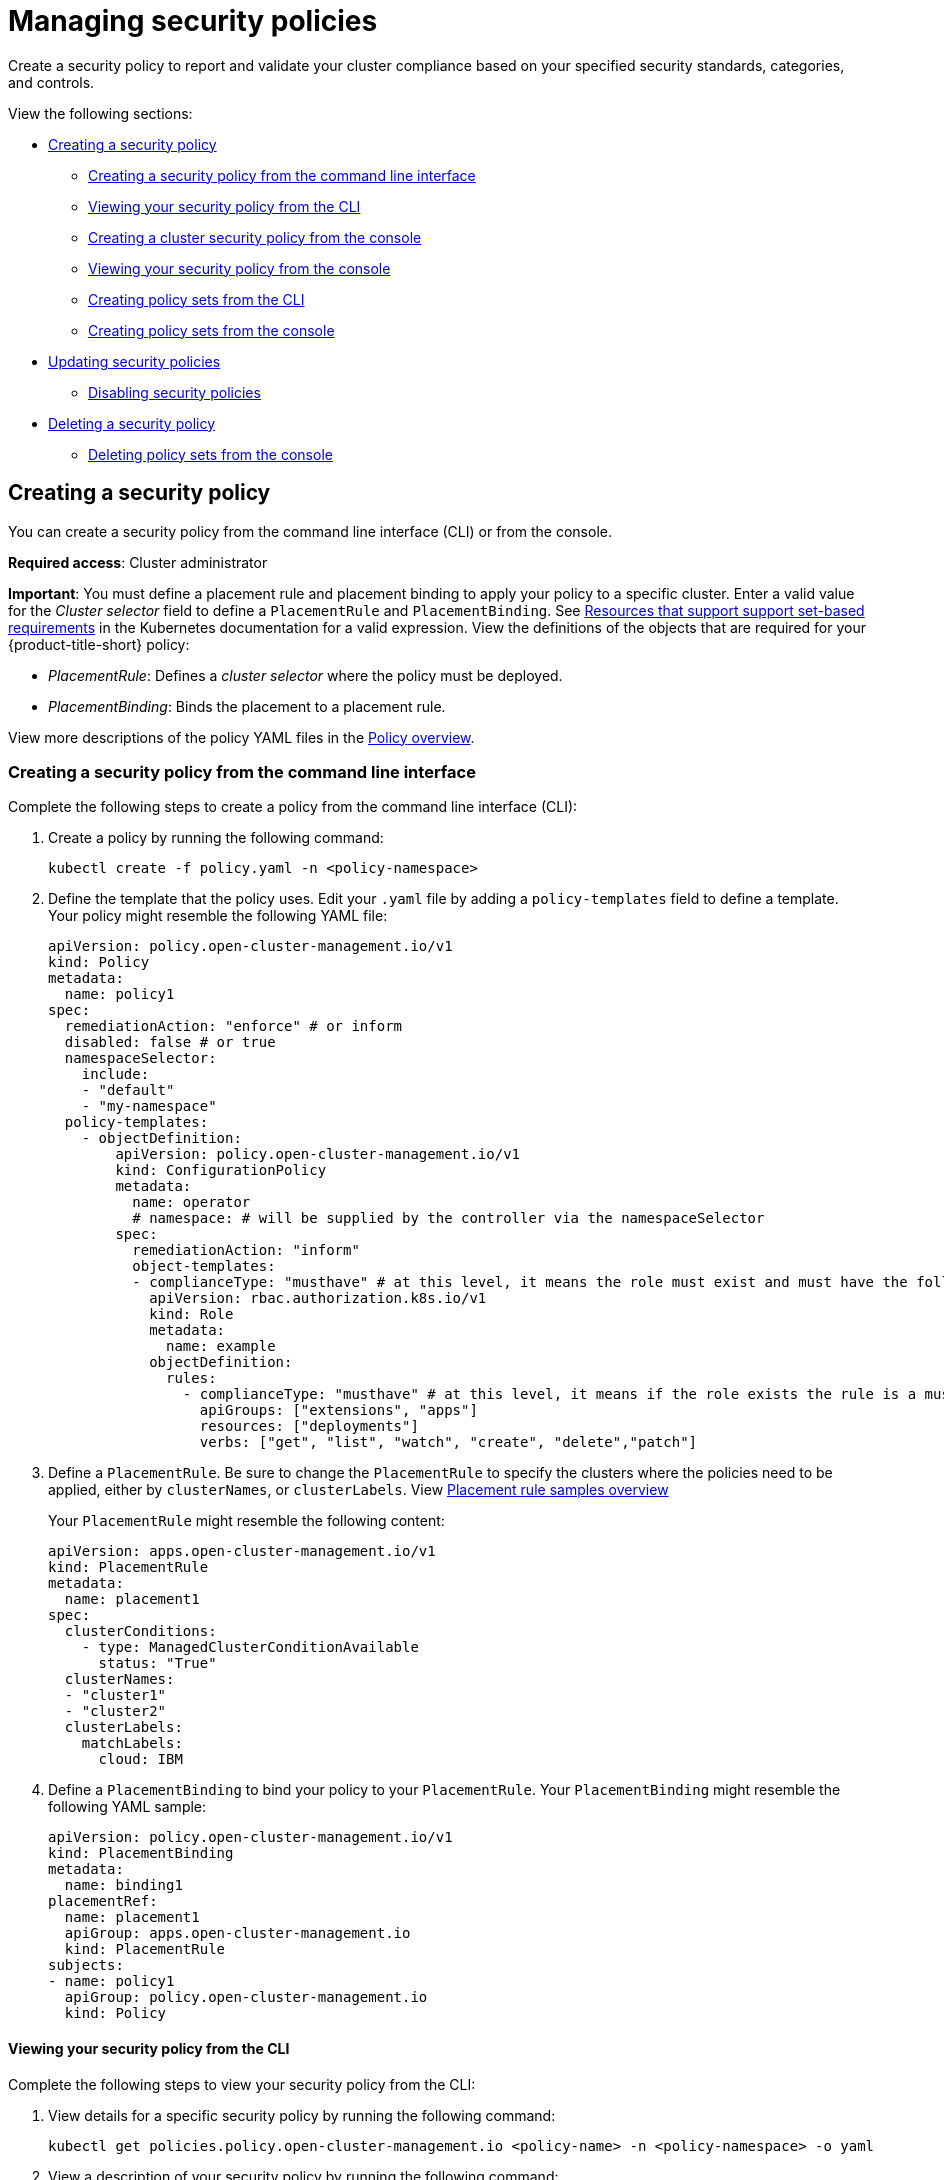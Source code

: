 [#managing-security-policies]
= Managing security policies

Create a security policy to report and validate your cluster compliance based on your specified security standards,
categories, and controls.

View the following sections:

* <<creating-a-security-policy,Creating a security policy>>
** <<creating-a-security-policy-from-the-command-line-interface,Creating a security policy from the command line interface>>
** <<viewing-your-security-policy-from-the-cli,Viewing your security policy from the CLI>>
** <<creating-a-cluster-security-policy-from-the-console,Creating a cluster security policy from the console>>
** <<viewing-your-security-policy-from-the-console,Viewing your security policy from the console>>
** <<creating-policy-sets-cli,Creating policy sets from the CLI>>
** <<creating-policy-sets-ui,Creating policy sets from the console>>
* <<updating-security-policies,Updating security policies>>
** <<disabling-security-policies,Disabling security policies>>
* <<deleting-a-security-policy,Deleting a security policy>>
** <<deleting-policy-sets,Deleting policy sets from the console>>

[#creating-a-security-policy]
== Creating a security policy

You can create a security policy from the command line interface (CLI) or from the console.

**Required access**: Cluster administrator

*Important*: You must define a placement rule and placement binding to apply your policy to a specific cluster. Enter a valid value for the _Cluster selector_ field to define a `PlacementRule` and `PlacementBinding`. See https://kubernetes.io/docs/concepts/overview/working-with-objects/labels/#resources-that-support-set-based-requirements[Resources that support support set-based requirements] in the Kubernetes documentation for a valid expression. View the definitions of the objects that are required for your {product-title-short} policy:

* _PlacementRule_: Defines a _cluster selector_ where the policy must be deployed.
* _PlacementBinding_: Binds the placement to a placement rule.

View more descriptions of the policy YAML files in the xref:../governance/policy_example.adoc#policy-overview[Policy overview].

[#creating-a-security-policy-from-the-command-line-interface]
=== Creating a security policy from the command line interface

Complete the following steps to create a policy from the command line interface (CLI):

. Create a policy by running the following command:
+
----
kubectl create -f policy.yaml -n <policy-namespace>
----

. Define the template that the policy uses.
Edit your `.yaml` file by adding a `policy-templates` field to define a template.
Your policy might resemble the following YAML file:

+
[source,yaml]
----
apiVersion: policy.open-cluster-management.io/v1
kind: Policy
metadata:
  name: policy1
spec:
  remediationAction: "enforce" # or inform
  disabled: false # or true
  namespaceSelector:
    include:
    - "default"
    - "my-namespace"
  policy-templates:
    - objectDefinition:
        apiVersion: policy.open-cluster-management.io/v1
        kind: ConfigurationPolicy
        metadata:
          name: operator
          # namespace: # will be supplied by the controller via the namespaceSelector
        spec:
          remediationAction: "inform"
          object-templates:
          - complianceType: "musthave" # at this level, it means the role must exist and must have the following rules
            apiVersion: rbac.authorization.k8s.io/v1
            kind: Role
            metadata:
              name: example
            objectDefinition:
              rules:
                - complianceType: "musthave" # at this level, it means if the role exists the rule is a musthave
                  apiGroups: ["extensions", "apps"]
                  resources: ["deployments"]
                  verbs: ["get", "list", "watch", "create", "delete","patch"]
----

. Define a `PlacementRule`.
Be sure to change the `PlacementRule` to specify the clusters where the policies need to be applied, either by `clusterNames`, or `clusterLabels`. View link:../applications/placement_sample.adoc#placement-rule-samples[Placement rule samples overview]
+
Your `PlacementRule` might resemble the following content:
+
[source,yaml]
----
apiVersion: apps.open-cluster-management.io/v1
kind: PlacementRule
metadata:
  name: placement1
spec:
  clusterConditions:
    - type: ManagedClusterConditionAvailable
      status: "True"
  clusterNames:
  - "cluster1"
  - "cluster2"
  clusterLabels:
    matchLabels:
      cloud: IBM
----

. Define a `PlacementBinding` to bind your policy to your `PlacementRule`.
Your `PlacementBinding` might resemble the following YAML sample:
+
[source,yaml]
----
apiVersion: policy.open-cluster-management.io/v1
kind: PlacementBinding
metadata:
  name: binding1
placementRef:
  name: placement1
  apiGroup: apps.open-cluster-management.io
  kind: PlacementRule
subjects:
- name: policy1
  apiGroup: policy.open-cluster-management.io
  kind: Policy
----

[#viewing-your-security-policy-from-the-cli]
==== Viewing your security policy from the CLI

Complete the following steps to view your security policy from the CLI:

. View details for a specific security policy by running the following command:
+
----
kubectl get policies.policy.open-cluster-management.io <policy-name> -n <policy-namespace> -o yaml
----

. View a description of your security policy by running the following command:
+
----
kubectl describe policies.policy.open-cluster-management.io <policy-name> -n <policy-namespace>
----

[#creating-a-cluster-security-policy-from-the-console]
=== Creating a cluster security policy from the console

After you log into your {product-title-short}, navigate to the _Governance_ page and click *Create policy*.

As you create your new policy from the console, a YAML file is also created in the YAML editor. To view the YAML editor, select the toggle at the beginning of the _Create policy_ form to enable it.

Complete the _Create policy_ form, then select the *Submit* button. 

Your YAML file might resemble the following policy:

[source,yaml]
----
 apiVersion: policy.open-cluster-management.io/v1
 kind: Policy
 metadata:
   name: policy-pod
   annotations:
     policy.open-cluster-management.io/categories: 'SystemAndCommunicationsProtections,SystemAndInformationIntegrity'
     policy.open-cluster-management.io/controls: 'control example'
     policy.open-cluster-management.io/standards: 'NIST,HIPAA'
 spec:
   complianceType: musthave
   namespaceSelector:
     exclude: ["kube*"]
     include: ["default"]
   object-templates:
   - complianceType: musthave
     objectDefinition:
       apiVersion: v1
       kind: Pod
       metadata:
         name: pod1
       spec:
         containers:
         - name: pod-name
           image: 'pod-image'
           ports:
           - containerPort: 80
   remediationAction: enforce
   disabled: false

 ---
 apiVersion: apps.open-cluster-management.io/v1
 kind: PlacementBinding
 metadata:
   name: binding-pod
 placementRef:
   name: placement-pod
   kind: PlacementRule
   apiGroup: apps.open-cluster-management.io
 subjects:
 - name: policy-pod
   kind: Policy
   apiGroup: policy.open-cluster-management.io

 ---
 apiVersion: apps.open-cluster-management.io/v1
 kind: PlacementRule
 metadata:
   name: placement-pod
 spec:
   clusterConditions:
     - type: ManagedClusterConditionAvailable
       status: "True"
   clusterLabels:
     matchLabels:
       cloud: "IBM"
----

Click *Create Policy*. A security policy is created from the console.

[#viewing-your-security-policy-from-the-console]
==== Viewing your security policy from the console

View any security policy and its status from the console.
Navigate to the _Governance_ page to view a table list of your policies. *Note*: You can filter the table list of your policies by selecting the _Policies_ tab or _Cluster violations_ tab.

Select one of your policies to view more details. The _Details_, _Clusters_, and _Templates_ tabs are displayed. When the cluster or policy status cannot be determined, the following message is displayed: `No status`.

[#creating-policy-sets-cli]
=== Creating policy sets from the CLI

By default, the policy set is created with no policies or placements. You must create a placement for the policy set and have at least one policy that exists on your cluster. When you create a policy set, you can add numerous policies. Run the following command to create a policy set from the CLI:

----
kubectl apply -f <policyset-filename>
----

[#creating-policy-sets-ui]
=== Creating policy sets from the console

From the navigation menu, select *Governance*. Then select the _Policy sets_ tab. Select the *Create policy set* button and complete the form. After you add the details for your policy set, select the *Submit* button.

View the stable `Policyets`, which require the policy generator for deployment, link:https://github.com/stolostron/policy-collection/tree/main/policygenerator/policy-sets/stable[PolicySets-- Stable].

[#updating-security-policies]
== Updating security policies

Learn to update security policies by viewing the following section.

[#adding-policy-set-cli]
=== Adding a policy to a policy set from the CLI

Run the following command to edit your policy set: `kubectl edit policysets your-policyset-name`

Add the policy name to the list in the `policies` section of the policy set. Apply your added policy in the placement section of your policy set with the following command: `kubectl apply -f your-added-policy.yaml`. A `PlacementBinding` and `PlacementRule` are created. *Note*: If you delete the placement binding, the policy is still placed by the policy set.

[#adding-a-policy-ui]
=== Adding a policy to a policy set from the console

Add a policy to the policy set by selecting the *_Policy sets_* tab. Select the Actions icon and select *Edit*. The _Edit policy set_ form appears.

Navigate to the _Policies_ section of the form to select a policy to add to the policy set. 

[#disabling-security-policies]
=== Disabling security policies

Your policy is enabled by default. Disable your policy from the console.

After you log into your {product-title} console, navigate to the _Governance_ page to view a table list of your policies.

Select the *Actions* icon > *Disable policy*. The _Disable Policy_ dialog box appears.

Click *Disable policy*. Your policy is disabled.

[#deleting-a-security-policy]
== Deleting a security policy

Delete a security policy from the CLI or the console.

* Delete a security policy from the CLI:
.. Delete a security policy by running the following command:
+
----
kubectl delete policies.policy.open-cluster-management.io <policy-name> -n <policy-namespace>
----
+
After your policy is deleted, it is removed from your target cluster or clusters. Verify that your policy is removed by running the following command: `kubectl get policies.policy.open-cluster-management.io <policy-name> -n <policy-namespace>`

* Delete a security policy from the console:
+
From the navigation menu, click *Governance* to view a table list of your policies. Click the *Actions* icon for the policy you want to delete in the policy violation table.
+
Click *Remove*. From the _Remove policy_ dialog box, click *Remove policy*

[#deleting-policy-sets]
=== Deleting policy sets from the console

From the _Policy sets_ tab, select the *Actions* icon for the policy set. When you click *Delete*, the _Permanently delete Policyset?_ dialogue box appears. 

Click the *Delete* button.

To manage other policies, see xref:../governance/create_policy.adoc#managing-security-policies[Managing security policies] for more information.
Refer to xref:../governance/grc_intro.adoc#governance[Governance] for more topics about policies.
